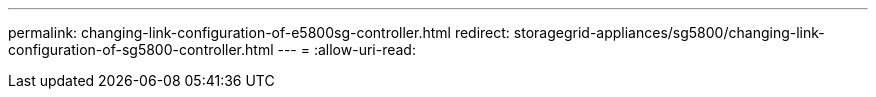 ---
permalink: changing-link-configuration-of-e5800sg-controller.html 
redirect: storagegrid-appliances/sg5800/changing-link-configuration-of-sg5800-controller.html 
---
= 
:allow-uri-read: 



